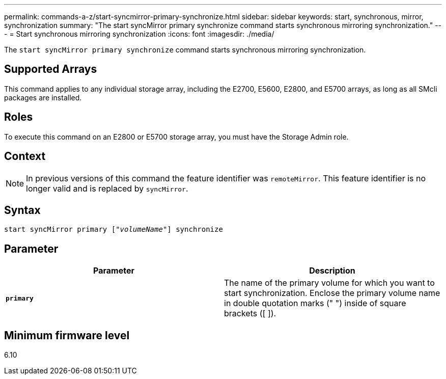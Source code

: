 ---
permalink: commands-a-z/start-syncmirror-primary-synchronize.html
sidebar: sidebar
keywords: start, synchronous, mirror, synchronization
summary: "The start syncMirror primary synchronize command starts synchronous mirroring synchronization."
---
= Start synchronous mirroring synchronization
:icons: font
:imagesdir: ./media/

[.lead]
The `start syncMirror primary synchronize` command starts synchronous mirroring synchronization.

== Supported Arrays

This command applies to any individual storage array, including the E2700, E5600, E2800, and E5700 arrays, as long as all SMcli packages are installed.

== Roles

To execute this command on an E2800 or E5700 storage array, you must have the Storage Admin role.

== Context

[NOTE]
====
In previous versions of this command the feature identifier was `remoteMirror`. This feature identifier is no longer valid and is replaced by `syncMirror`.
====

== Syntax
[subs=+macros]
----
pass:quotes[start syncMirror primary ["_volumeName_"]] synchronize
----

== Parameter

[cols="2*",options="header"]
|===
| Parameter| Description
a|
`*primary*`
a|
The name of the primary volume for which you want to start synchronization. Enclose the primary volume name in double quotation marks (" ") inside of square brackets ([ ]).
|===

== Minimum firmware level

6.10

